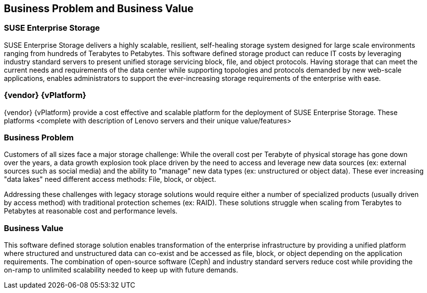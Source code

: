 == Business Problem and Business Value
=== SUSE Enterprise Storage
SUSE Enterprise Storage delivers a highly scalable, resilient, self-healing storage system designed for large scale environments ranging from hundreds of Terabytes to Petabytes. This software defined storage product can reduce IT costs by leveraging industry standard servers to present unified storage servicing block, file, and object protocols. Having storage that can meet the current needs and requirements of the data center while supporting topologies and protocols demanded by new web-scale applications, enables administrators to support the ever-increasing storage requirements of the enterprise with ease.

=== {vendor} {vPlatform}
{vendor} {vPlatform} provide a cost effective and scalable platform for the deployment of SUSE Enterprise Storage. These platforms <complete with description of Lenovo servers and their unique value/features>
// FIXME

=== Business Problem 
Customers of all sizes face a major storage challenge: While the overall cost per Terabyte of physical storage has gone down over the years, a data growth explosion took place driven by the need to access and leverage new data sources (ex: external sources such as social media) and the ability to "manage" new data types (ex: unstructured or object data). These ever increasing "data lakes" need different access methods: File, block, or object.

Addressing these challenges with legacy storage solutions would require either a number of specialized products (usually driven by access method) with traditional protection schemes (ex: RAID). These solutions struggle when scaling from Terabytes to Petabytes at reasonable cost and performance levels.

=== Business Value 
This software defined storage solution enables transformation of the enterprise infrastructure by providing a unified platform where structured and unstructured data can co-exist and be accessed as file, block, or object depending on the application requirements. The combination of open-source software (Ceph) and industry standard servers reduce cost while providing the on-ramp to unlimited scalability needed to keep up with future demands.
